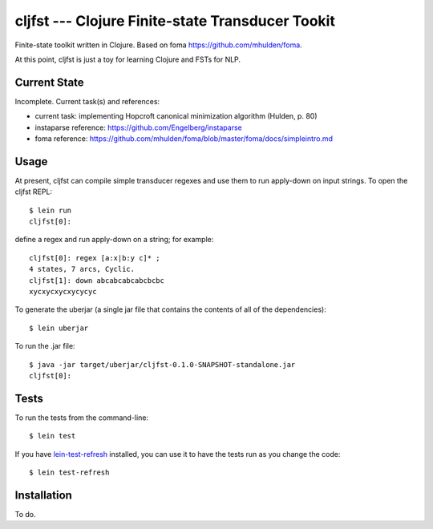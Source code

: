 ===============================================================================
  cljfst --- Clojure Finite-state Transducer Tookit
===============================================================================

Finite-state toolkit written in Clojure. Based on foma
https://github.com/mhulden/foma.

At this point, cljfst is just a toy for learning Clojure and FSTs for NLP.


Current State
===============================================================================

Incomplete. Current task(s) and references:

- current task: implementing Hopcroft canonical minimization algorithm (Hulden,
  p. 80)
- instaparse reference: https://github.com/Engelberg/instaparse
- foma reference:
  https://github.com/mhulden/foma/blob/master/foma/docs/simpleintro.md


Usage
===============================================================================

At present, cljfst can compile simple transducer regexes and use them to run
apply-down on input strings. To open the cljfst REPL::

    $ lein run
    cljfst[0]:

define a regex and run apply-down on a string; for example::

    cljfst[0]: regex [a:x|b:y c]* ;
    4 states, 7 arcs, Cyclic.
    cljfst[1]: down abcabcabcabcbcbc
    xycxycxycxycycyc

To generate the uberjar (a single jar file that contains the contents of all
of the dependencies)::

    $ lein uberjar

To run the .jar file::

    $ java -jar target/uberjar/cljfst-0.1.0-SNAPSHOT-standalone.jar
    cljfst[0]:


Tests
===============================================================================

To run the tests from the command-line::

    $ lein test

If you have `lein-test-refresh`_ installed, you can use it to have the tests run
as you change the code::

    $ lein test-refresh



Installation
===============================================================================

To do.


.. _`lein-test-refresh`: https://github.com/jakemcc/lein-test-refresh
